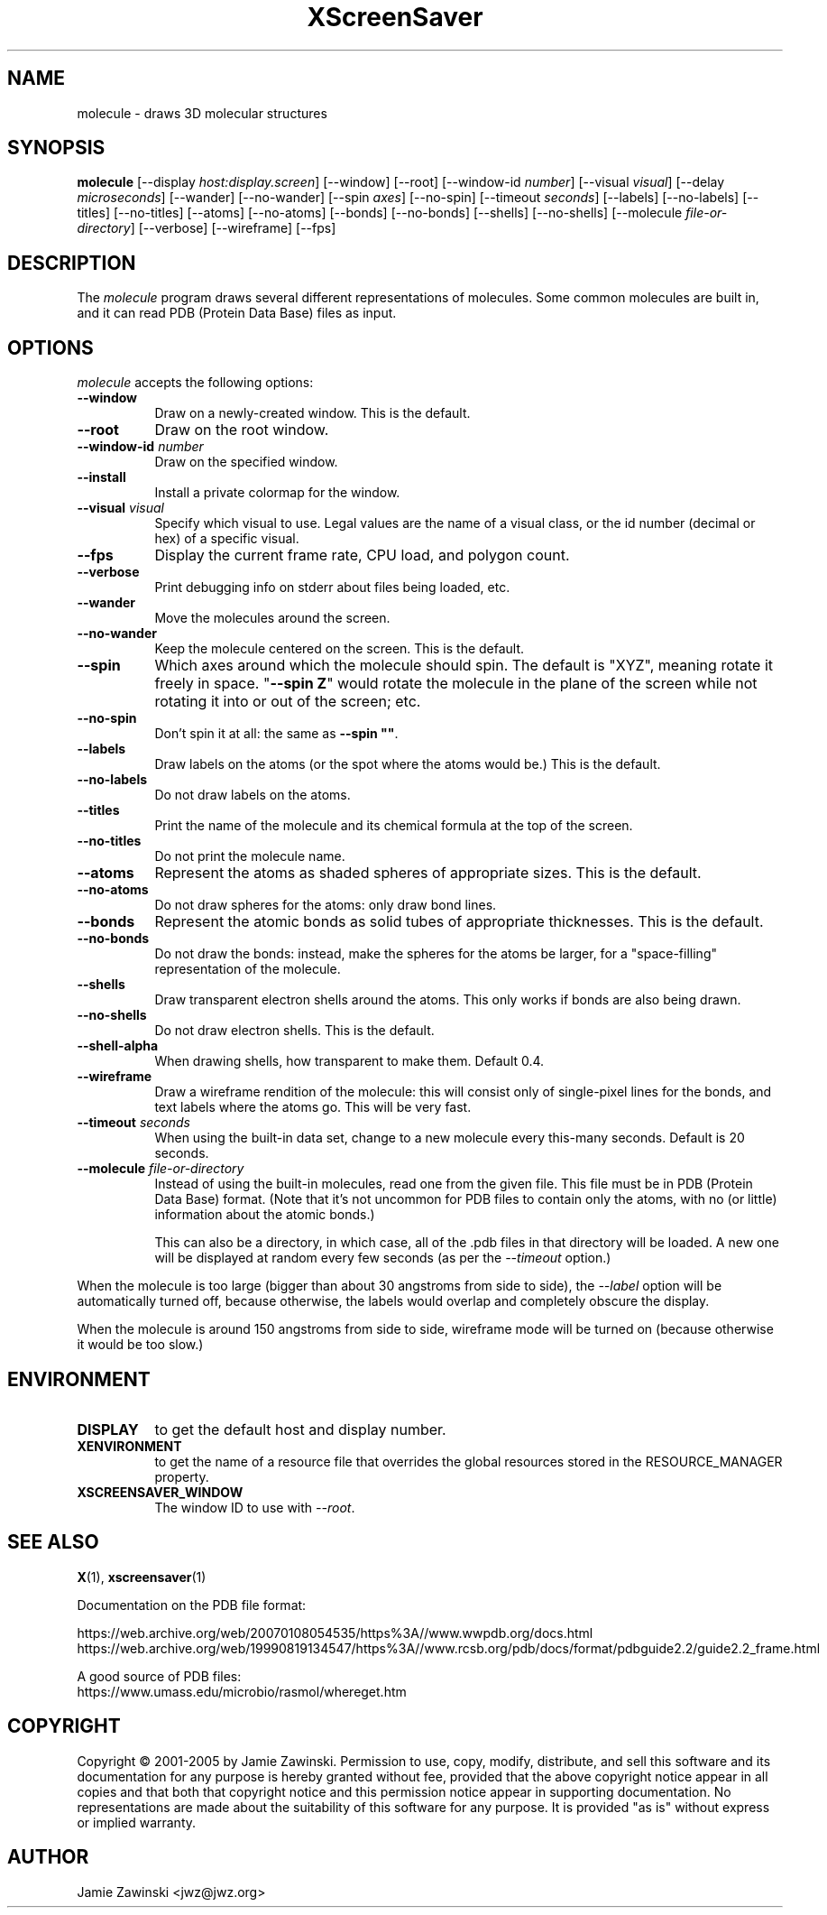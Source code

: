 .TH XScreenSaver 1 "13-Mar-01" "X Version 11"
.SH NAME
molecule \- draws 3D molecular structures
.SH SYNOPSIS
.B molecule
[\-\-display \fIhost:display.screen\fP] [\-\-window] [\-\-root]
[\-\-window\-id \fInumber\fP]
[\-\-visual \fIvisual\fP] [\-\-delay \fImicroseconds\fP]
[\-\-wander] [\-\-no-wander]
[\-\-spin \fIaxes\fP]
[\-\-no-spin]
[\-\-timeout \fIseconds\fP]
[\-\-labels] [\-\-no-labels]
[\-\-titles] [\-\-no-titles]
[\-\-atoms] [\-\-no-atoms]
[\-\-bonds] [\-\-no-bonds]
[\-\-shells] [\-\-no-shells]
[\-\-molecule \fIfile-or-directory\fP]
[\-\-verbose]
[\-\-wireframe]
[\-\-fps]
.SH DESCRIPTION
The \fImolecule\fP program draws several different representations of
molecules.  Some common molecules are built in, and it can read PDB
(Protein Data Base) files as input.
.SH OPTIONS
.I molecule
accepts the following options:
.TP 8
.B \-\-window
Draw on a newly-created window.  This is the default.
.TP 8
.B \-\-root
Draw on the root window.
.TP 8
.B \-\-window\-id \fInumber\fP
Draw on the specified window.
.TP 8
.B \-\-install
Install a private colormap for the window.
.TP 8
.B \-\-visual \fIvisual\fP\fP
Specify which visual to use.  Legal values are the name of a visual class,
or the id number (decimal or hex) of a specific visual.
.TP 8
.B \-\-fps
Display the current frame rate, CPU load, and polygon count.
.TP 8
.B \-\-verbose
Print debugging info on stderr about files being loaded, etc.
.TP 8
.B \-\-wander
Move the molecules around the screen.
.TP 8
.B \-\-no\-wander
Keep the molecule centered on the screen.  This is the default.
.TP 8
.B \-\-spin
Which axes around which the molecule should spin.  The default is "XYZ",
meaning rotate it freely in space.  "\fB\-\-spin Z\fP" would rotate the
molecule in the plane of the screen while not rotating it into or out
of the screen; etc.
.TP 8
.B \-\-no\-spin
Don't spin it at all: the same as \fB\-\-spin ""\fP.
.TP 8
.B \-\-labels
Draw labels on the atoms (or the spot where the atoms would be.)
This is the default.
.TP 8
.B \-\-no\-labels
Do not draw labels on the atoms.
.TP 8
.B \-\-titles
Print the name of the molecule and its chemical formula at the top of
the screen.
.TP 8
.B \-\-no\-titles
Do not print the molecule name.
.TP 8
.B \-\-atoms
Represent the atoms as shaded spheres of appropriate sizes.
This is the default.
.TP 8
.B \-\-no\-atoms
Do not draw spheres for the atoms: only draw bond lines.
.TP 8
.B \-\-bonds
Represent the atomic bonds as solid tubes of appropriate thicknesses.
This is the default.
.TP 8
.B \-\-no\-bonds
Do not draw the bonds: instead, make the spheres for the atoms be
larger, for a "space-filling" representation of the molecule.
.TP 8
.B \-\-shells
Draw transparent electron shells around the atoms.  This only works
if bonds are also being drawn.
.TP 8
.B \-\-no\-shells
Do not draw electron shells.  This is the default.
.TP 8
.B \-\-shell\-alpha
When drawing shells, how transparent to make them.  Default 0.4.
.TP 8
.B \-\-wireframe
Draw a wireframe rendition of the molecule: this will consist only of
single-pixel lines for the bonds, and text labels where the atoms go.
This will be very fast.
.TP 8
.B \-\-timeout \fIseconds\fP
When using the built-in data set, change to a new molecule every
this-many seconds.  Default is 20 seconds.
.TP 8
.B \-\-molecule \fIfile-or-directory\fP
Instead of using the built-in molecules, read one from the given file.
This file must be in PDB (Protein Data Base) format.  (Note that it's
not uncommon for PDB files to contain only the atoms, with no (or
little) information about the atomic bonds.)

This can also be a directory, in which case, all of the .pdb files in
that directory will be loaded.  A new one will be displayed at random
every few seconds (as per the \fI\-\-timeout\fP option.)
.PP
When the molecule is too large (bigger than about 30 angstroms from
side to side), the \fI\-\-label\fP option will be automatically turned
off, because otherwise, the labels would overlap and completely obscure
the display.

When the molecule is around 150 angstroms from side to side, wireframe
mode will be turned on (because otherwise it would be too slow.)
.SH ENVIRONMENT
.PP
.TP 8
.B DISPLAY
to get the default host and display number.
.TP 8
.B XENVIRONMENT
to get the name of a resource file that overrides the global resources
stored in the RESOURCE_MANAGER property.
.TP 8
.B XSCREENSAVER_WINDOW
The window ID to use with \fI\-\-root\fP.
.SH SEE ALSO
.BR X (1),
.BR xscreensaver (1)
.PP
Documentation on the PDB file format:
.P
https://web.archive.org/web/20070108054535/https%3A//www.wwpdb.org/docs.html
.br
https://web.archive.org/web/19990819134547/https%3A//www.rcsb.org/pdb/docs/format/pdbguide2.2/guide2.2_frame.html

A good source of PDB files:
.br
https://www.umass.edu/microbio/rasmol/whereget.htm
.SH COPYRIGHT
Copyright \(co 2001-2005 by Jamie Zawinski.
Permission to use, copy, modify, distribute, and sell this software and
its documentation for any purpose is hereby granted without fee,
provided that the above copyright notice appear in all copies and that
both that copyright notice and this permission notice appear in
supporting documentation.  No representations are made about the
suitability of this software for any purpose.  It is provided "as is"
without express or implied warranty.
.SH AUTHOR
Jamie Zawinski <jwz@jwz.org>
